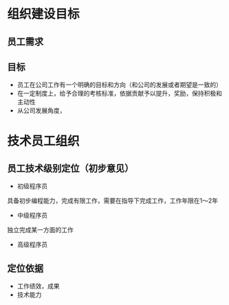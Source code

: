 #+STARTUP: showall

* 组织建设目标
** 员工需求
** 目标
- 员工在公司工作有一个明确的目标和方向（和公司的发展或者期望是一致的）
- 在一定制度上，给予合理的考核标准，依据贡献予以提升，奖励，保持积极和主动性
- 从公司发展角度，



* 技术员工组织
** 员工技术级别定位（初步意见）
- 初级程序员
具备初步编程能力，完成有限工作，需要在指导下完成工作，工作年限在1～2年
- 中级程序员
独立完成某一方面的工作
- 高级程序员



** 定位依据
- 工作绩效，成果
- 技术能力





